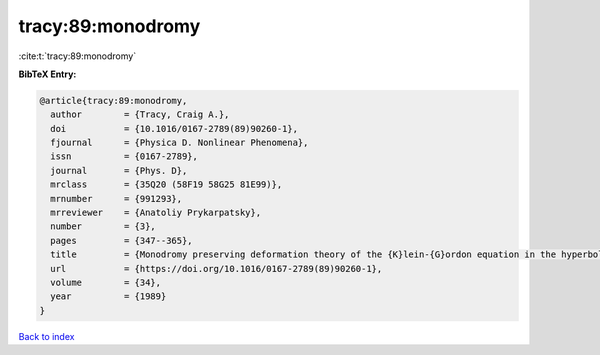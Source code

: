 tracy:89:monodromy
==================

:cite:t:`tracy:89:monodromy`

**BibTeX Entry:**

.. code-block:: bibtex

   @article{tracy:89:monodromy,
     author        = {Tracy, Craig A.},
     doi           = {10.1016/0167-2789(89)90260-1},
     fjournal      = {Physica D. Nonlinear Phenomena},
     issn          = {0167-2789},
     journal       = {Phys. D},
     mrclass       = {35Q20 (58F19 58G25 81E99)},
     mrnumber      = {991293},
     mrreviewer    = {Anatoliy Prykarpatsky},
     number        = {3},
     pages         = {347--365},
     title         = {Monodromy preserving deformation theory of the {K}lein-{G}ordon equation in the hyperbolic plane},
     url           = {https://doi.org/10.1016/0167-2789(89)90260-1},
     volume        = {34},
     year          = {1989}
   }

`Back to index <../By-Cite-Keys.html>`_
